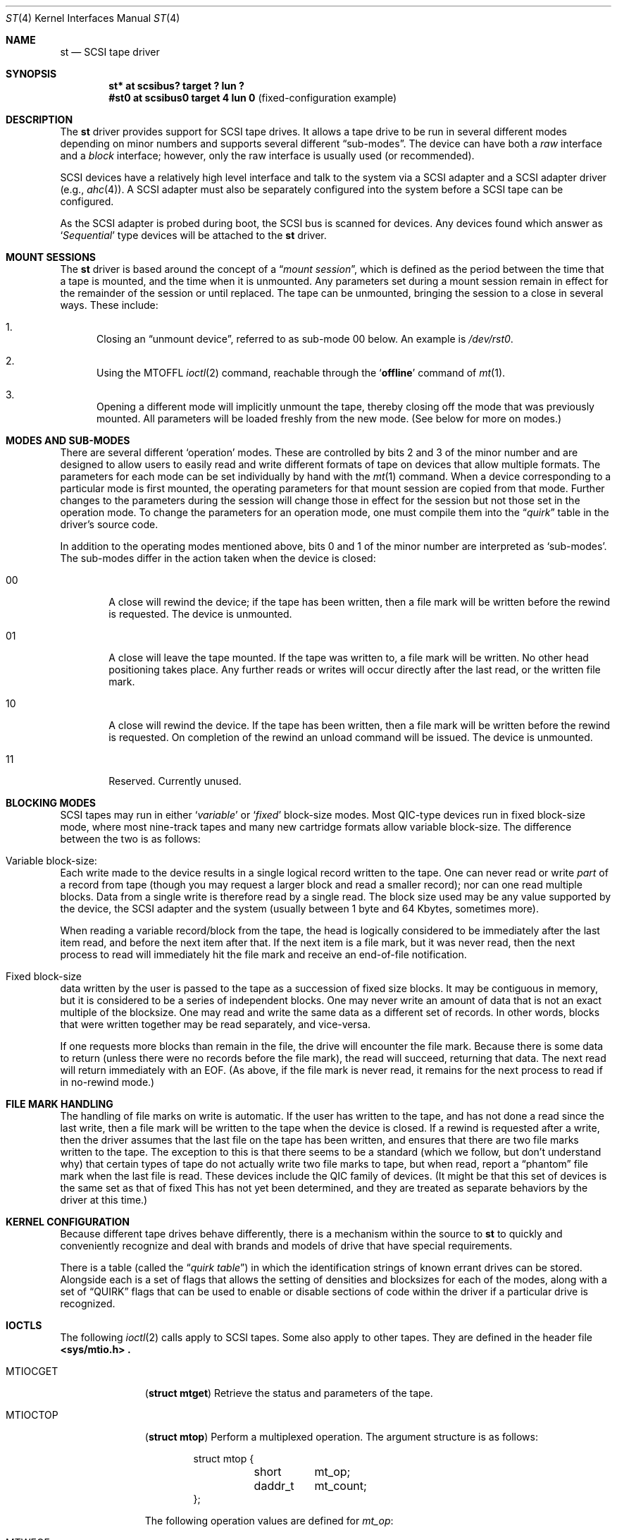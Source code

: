 .\"	$OpenBSD: st.4,v 1.7 2002/09/26 07:55:40 miod Exp $
.\"	$NetBSD: st.4,v 1.2 1996/10/20 23:15:24 explorer Exp $
.\"
.\" Copyright (c) 1996
.\"     Julian Elischer <julian@freebsd.org>.  All rights reserved.
.\"
.\" Redistribution and use in source and binary forms, with or without
.\" modification, are permitted provided that the following conditions
.\" are met:
.\" 1. Redistributions of source code must retain the above copyright
.\"    notice, this list of conditions and the following disclaimer.
.\"
.\" 2. Redistributions in binary form must reproduce the above copyright
.\"    notice, this list of conditions and the following disclaimer in the
.\"    documentation and/or other materials provided with the distribution.
.\"
.\" THIS SOFTWARE IS PROVIDED BY THE AUTHOR AND CONTRIBUTORS ``AS IS'' AND
.\" ANY EXPRESS OR IMPLIED WARRANTIES, INCLUDING, BUT NOT LIMITED TO, THE
.\" IMPLIED WARRANTIES OF MERCHANTABILITY AND FITNESS FOR A PARTICULAR PURPOSE
.\" ARE DISCLAIMED.  IN NO EVENT SHALL THE AUTHOR OR CONTRIBUTORS BE LIABLE
.\" FOR ANY DIRECT, INDIRECT, INCIDENTAL, SPECIAL, EXEMPLARY, OR CONSEQUENTIAL
.\" DAMAGES (INCLUDING, BUT NOT LIMITED TO, PROCUREMENT OF SUBSTITUTE GOODS
.\" OR SERVICES; LOSS OF USE, DATA, OR PROFITS; OR BUSINESS INTERRUPTION)
.\" HOWEVER CAUSED AND ON ANY THEORY OF LIABILITY, WHETHER IN CONTRACT, STRICT
.\" LIABILITY, OR TORT (INCLUDING NEGLIGENCE OR OTHERWISE) ARISING IN ANY WAY
.\" OUT OF THE USE OF THIS SOFTWARE, EVEN IF ADVISED OF THE POSSIBILITY OF
.\" SUCH DAMAGE.
.\"
.Dd August 23, 1996
.Dt ST 4
.Os
.Sh NAME
.Nm st
.Nd SCSI tape driver
.Sh SYNOPSIS
.Cd "st* at scsibus? target ? lun ?"
.Cd "#st0 at scsibus0 target 4 lun 0" Pq fixed-configuration example
.Sh DESCRIPTION
The
.Nm
driver provides support for
.Tn SCSI
tape drives.
It allows a tape drive to be run in several different modes depending
on minor numbers and supports several different
.Dq sub-modes .
The device can have both a
.Em raw
interface and a
.Em block
interface; however, only the raw interface is usually used (or recommended).
.Pp
.Tn SCSI
devices have a relatively high level interface and talk to the system via a
.Tn SCSI
adapter and a
.Tn SCSI
adapter driver
(e.g.,
.Xr ahc 4 ) .
A
.Tn SCSI
adapter must also be separately configured into the system before a
.Tn SCSI
tape can be configured.
.Pp
As the
.Tn SCSI
adapter is probed during boot, the
.Tn SCSI
bus is scanned for devices.
Any devices found which answer as
.Sq Em Sequential
type devices will be attached to the
.Nm
driver.
.Sh MOUNT SESSIONS
The
.Nm
driver is based around the concept of a
.Dq Em mount session ,
which is defined as the period between the time that a tape is
mounted, and the time when it is unmounted.
Any parameters set during a mount session remain in effect for the remainder
of the session or until replaced.
The tape can be unmounted, bringing the session to a close in several ways.
These include:
.Bl -enum
.It
Closing an
.Dq unmount device ,
referred to as sub-mode 00 below.
An example is
.Pa /dev/rst0 .
.It
Using the
.Dv MTOFFL
.Xr ioctl 2
command, reachable through the
.Sq Cm offline
command of
.Xr mt 1 .
.It
Opening a different mode will implicitly unmount the tape, thereby
closing off the mode that was previously mounted.
All parameters will be loaded freshly from the new mode.
(See below for more on modes.)
.El
.Sh MODES AND SUB-MODES
There are several different
.Sq operation
modes.
These are controlled by bits 2 and 3 of the minor number
and are designed to allow users to easily read and write different
formats of tape on devices that allow multiple formats.
The parameters for each mode can be set individually by hand with the
.Xr mt 1
command.
When a device corresponding to a particular mode is first
mounted, the operating parameters for that mount session are copied
from that mode.
Further changes to the parameters during the session will change those in
effect for the session but not those set in the operation mode.
To change the parameters for an operation mode, one must compile them into the
.Dq Em quirk
table in the driver's source code.
.Pp
In addition to the operating modes mentioned above, bits 0 and 1
of the minor number are interpreted as
.Sq sub-modes .
The sub-modes differ in the action taken when the device is closed:
.Bl -tag -width XXXX
.It 00
A close will rewind the device; if the tape has been written, then
a file mark will be written before the rewind is requested.
The device is unmounted.
.It 01
A close will leave the tape mounted.
If the tape was written to, a file mark will be written.
No other head positioning takes place.
Any further reads or writes will occur directly after the last
read, or the written file mark.
.It 10
A close will rewind the device.
If the tape has been written, then a file mark will be written before the
rewind is requested.
On completion of the rewind an unload command will be issued.
The device is unmounted.
.It 11
Reserved.
Currently unused.
.El
.Sh BLOCKING MODES
.Tn SCSI
tapes may run in either
.Sq Em variable
or
.Sq Em fixed
block-size modes.
Most
.Tn QIC Ns -type
devices run in fixed block-size mode, where most nine-track tapes
and many new cartridge formats allow variable block-size.
The difference between the two is as follows:
.Bl -inset
.It Variable block-size:
Each write made to the device results in a single logical record
written to the tape.
One can never read or write
.Em part
of a record from tape (though you may request a larger block and
read a smaller record); nor can one read multiple blocks.
Data from a single write is therefore read by a single read.
The block size used may be any value supported by the device, the
.Tn SCSI
adapter and the system (usually between 1 byte and 64 Kbytes,
sometimes more).
.Pp
When reading a variable record/block from the tape, the head is
logically considered to be immediately after the last item read,
and before the next item after that.
If the next item is a file mark, but it was never read, then the next
process to read will immediately hit the file mark and receive an
end-of-file notification.
.It Fixed block-size
data written by the user is passed to the tape as a succession of
fixed size blocks.
It may be contiguous in memory, but it is considered to be a series of
independent blocks.
One may never write an amount of data that is not an exact multiple of the
blocksize.
One may read and write the same data as a different set of records.
In other words, blocks that were written together may be read separately,
and vice-versa.
.Pp
If one requests more blocks than remain in the file, the drive will
encounter the file mark.
Because there is some data to return (unless there were no records before
the file mark), the read will succeed, returning that data.
The next read will return immediately with an
.Dv EOF .
(As above, if the file mark is never read, it remains for the next process
to read if in no-rewind mode.)
.El
.Sh FILE MARK HANDLING
The handling of file marks on write is automatic.
If the user has written to the tape, and has not done a read since the last
write, then a file mark will be written to the tape when the device is closed.
If a rewind is requested after a write, then the driver
assumes that the last file on the tape has been written, and ensures
that there are two file marks written to the tape.
The exception to this is that there seems to be a standard (which we follow,
but don't understand why) that certain types of tape do not actually
write two file marks to tape, but when read, report a
.Dq phantom
file mark when the last file is read.
These devices include the QIC family of devices.
(It might be that this set of devices is the same set as that of fixed
This has not yet been determined, and they are treated as separate
behaviors by the driver at this time.)
.Sh KERNEL CONFIGURATION
Because different tape drives behave differently, there is a
mechanism within the source to
.Nm
to quickly and conveniently recognize and deal with brands and
models of drive that have special requirements.
.Pp
There is a table (called the
.Dq Em quirk table )
in which the identification strings of known errant drives can be stored.
Alongside each is a set of flags that allows the setting
of densities and blocksizes for each of the modes, along with a
set of
.Dq QUIRK
flags that can be used to enable or disable sections
of code within the driver if a particular drive is recognized.
.Sh IOCTLS
The following
.Xr ioctl 2
calls apply to
.Tn SCSI
tapes.
Some also apply to other tapes.
They are defined in the header file
.Fd <sys/mtio.h> .
.\"
.\" Almost all of this discussion belongs in a separate mt(4)
.\" manual page, since it is common to all magnetic tapes.
.\"
.Pp
.Bl -tag -width MTIOCEEOT
.It Dv MTIOCGET
.Pq Li "struct mtget"
Retrieve the status and parameters of the tape.
.It Dv MTIOCTOP
.Pq Li "struct mtop"
Perform a multiplexed operation.
The argument structure is as follows:
.Bd -literal -offset indent
struct mtop {
	short	mt_op;
	daddr_t	mt_count;
};
.Ed
.Pp
The following operation values are defined for
.Va mt_op :
.Bl -tag -width MTSELDNSTY
.It Dv MTWEOF
Write
.Va mt_count
end of file marks at the present head position.
.It Dv MTFSF
Skip over
.Va mt_count
file marks.
Leave the head on the EOM side of the last skipped file mark.
.It Dv MTBSF
Skip
.Em backwards
over
.Va mt_count
file marks.
Leave the head on the BOM (beginning of media) side of the last skipped
file mark.
.It Dv MTFSR
Skip forwards over
.Va mt_count
records.
.It Dv MTBSR
Skip backwards over
.Va mt_count
records.
.It Dv MTREW
Rewind the device to the beginning of the media.
.It Dv MTOFFL
Rewind the media (and, if possible, eject).
Even if the device cannot eject the media it will often no longer respond
to normal requests.
.It Dv MTNOP
No-op; set status only.
.It Dv MTCACHE
Enable controller buffering.
.It Dv MTNOCACHE
Disable controller buffering.
.It Dv MTSETBSIZ
Set the blocksize to use for the device/mode.
If the device is capable of variable blocksize operation, and the blocksize
is set to 0, then the drive will be driven in variable mode.
This parameter is in effect for the present mount session only.
.It Dv MTSETDNSTY
Set the density value (see
.Xr mt 1 )
to use when running in the mode opened (minor bits 2 and 3).
This parameter is in effect for the present
mount session only.
.El
.It Dv MTIOCIEOT
Set end-of-tape processing (not presently supported for
.Nm
devices).
.It Dv MTIOCEEOT
Set end-of-tape processing (not presently supported for
.Nm
devices).
.El
.Sh FILES
.Bl -tag -width /dev/[n][e]rst[0-9] -compact
.It Pa /dev/[n][e]rst[0-9]
general form
.It Pa /dev/rst0
Mode 0, rewind on close
.It Pa /dev/nrst0
Mode 2, No rewind on close
.It Pa /dev/erst0
Mode 3, Eject on close (if capable)
.El
.Sh SEE ALSO
.Xr mt 1 ,
.Xr intro 4 ,
.Xr mtio 4 ,
.Xr scsi 4 ,
.Xr wt 4
.Sh HISTORY
This
.Nm
driver was originally written for
.Tn Mach
2.5 by Julian Elischer, and was ported to
.Nx
by Charles Hannum.
This man page was edited for
.Nx
by Jon Buller.
